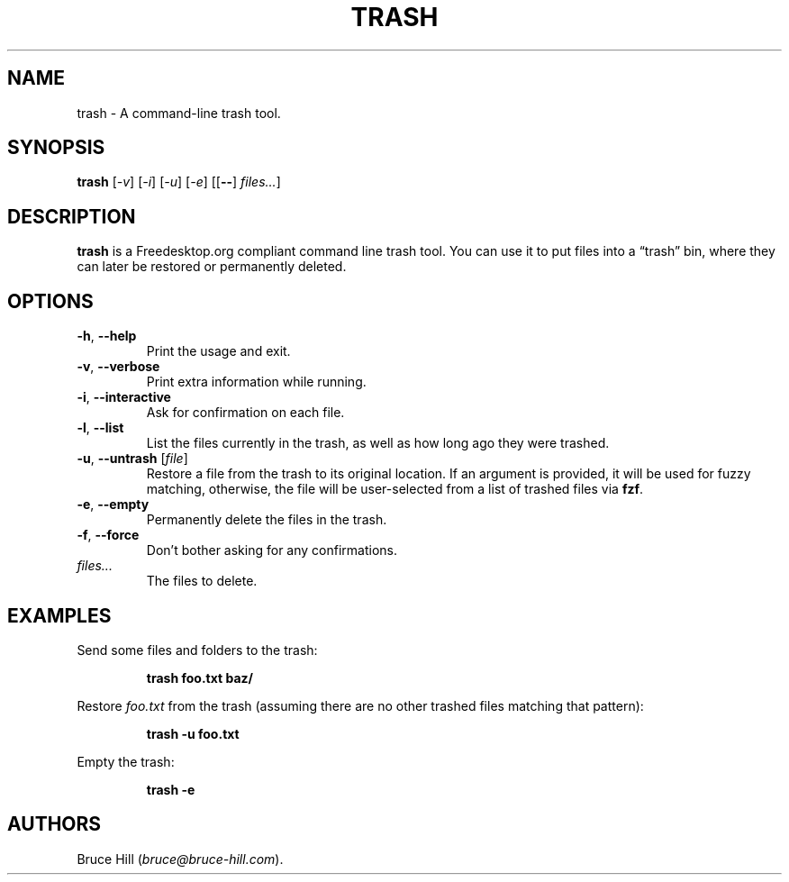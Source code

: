 .\" Automatically generated by Pandoc 2.14.2
.\"
.TH "TRASH" "1" "Dec 3, 2021" "" ""
.hy
.SH NAME
.PP
trash - A command-line trash tool.
.SH SYNOPSIS
.PP
\f[B]trash\f[R] [\f[I]-v\f[R]] [\f[I]-i\f[R]] [\f[I]-u\f[R]]
[\f[I]-e\f[R]] [[\f[B]--\f[R]] \f[I]files\&...\f[R]]
.SH DESCRIPTION
.PP
\f[B]trash\f[R] is a Freedesktop.org compliant command line trash tool.
You can use it to put files into a \[lq]trash\[rq] bin, where they can
later be restored or permanently deleted.
.SH OPTIONS
.TP
\f[B]-h\f[R], \f[B]--help\f[R]
Print the usage and exit.
.TP
\f[B]-v\f[R], \f[B]--verbose\f[R]
Print extra information while running.
.TP
\f[B]-i\f[R], \f[B]--interactive\f[R]
Ask for confirmation on each file.
.TP
\f[B]-l\f[R], \f[B]--list\f[R]
List the files currently in the trash, as well as how long ago they were
trashed.
.TP
\f[B]-u\f[R], \f[B]--untrash\f[R] [\f[I]file\f[R]]
Restore a file from the trash to its original location.
If an argument is provided, it will be used for fuzzy matching,
otherwise, the file will be user-selected from a list of trashed files
via \f[B]fzf\f[R].
.TP
\f[B]-e\f[R], \f[B]--empty\f[R]
Permanently delete the files in the trash.
.TP
\f[B]-f\f[R], \f[B]--force\f[R]
Don\[cq]t bother asking for any confirmations.
.TP
\f[I]files\&...\f[R]
The files to delete.
.SH EXAMPLES
.PP
Send some files and folders to the trash:
.RS
.PP
\f[B]trash foo.txt baz/\f[R]
.RE
.PP
Restore \f[I]foo.txt\f[R] from the trash (assuming there are no other
trashed files matching that pattern):
.RS
.PP
\f[B]trash -u foo.txt\f[R]
.RE
.PP
Empty the trash:
.RS
.PP
\f[B]trash -e\f[R]
.RE
.SH AUTHORS
Bruce Hill (\f[I]bruce\[at]bruce-hill.com\f[R]).
